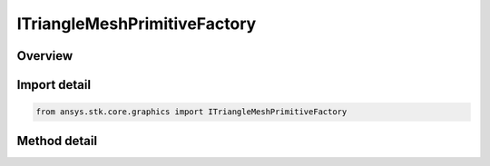 ITriangleMeshPrimitiveFactory
=============================

.. py:class:: ansys.stk.core.graphics.ITriangleMeshPrimitiveFactory

   object
   
   Render a triangle mesh in the 3D scene. Examples of triangle meshes include polygons on the globe (e.g. states or countries), terrain and imagery extents, ellipses, and extrusions.

.. py:currentmodule:: ITriangleMeshPrimitiveFactory

Overview
--------

.. tab-set::

    .. tab-item:: Methods
        
        .. list-table::
            :header-rows: 0
            :widths: auto

            * - :py:attr:`~ansys.stk.core.graphics.ITriangleMeshPrimitiveFactory.initialize`
              - Initialize a default triangle mesh primitive. This is equivalent to constructing a triangle mesh with a set hint of Frequent.
            * - :py:attr:`~ansys.stk.core.graphics.ITriangleMeshPrimitiveFactory.initialize_with_set_hint`
              - Initialize a triangle mesh primitive with the specified setHint .


Import detail
-------------

.. code-block:: python

    from ansys.stk.core.graphics import ITriangleMeshPrimitiveFactory



Method detail
-------------

.. py:method:: initialize(self) -> ITriangleMeshPrimitive
    :canonical: ansys.stk.core.graphics.ITriangleMeshPrimitiveFactory.initialize

    Initialize a default triangle mesh primitive. This is equivalent to constructing a triangle mesh with a set hint of Frequent.

    :Returns:

        :obj:`~ITriangleMeshPrimitive`

.. py:method:: initialize_with_set_hint(self, setHint: SET_HINT) -> ITriangleMeshPrimitive
    :canonical: ansys.stk.core.graphics.ITriangleMeshPrimitiveFactory.initialize_with_set_hint

    Initialize a triangle mesh primitive with the specified setHint .

    :Parameters:

    **setHint** : :obj:`~SET_HINT`

    :Returns:

        :obj:`~ITriangleMeshPrimitive`

